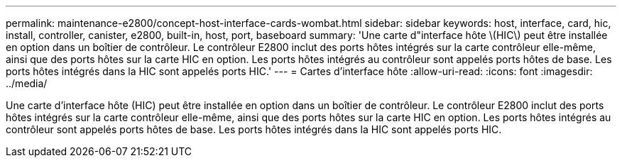 ---
permalink: maintenance-e2800/concept-host-interface-cards-wombat.html 
sidebar: sidebar 
keywords: host, interface, card, hic, install, controller, canister, e2800, built-in, host, port, baseboard 
summary: 'Une carte d"interface hôte \(HIC\) peut être installée en option dans un boîtier de contrôleur. Le contrôleur E2800 inclut des ports hôtes intégrés sur la carte contrôleur elle-même, ainsi que des ports hôtes sur la carte HIC en option. Les ports hôtes intégrés au contrôleur sont appelés ports hôtes de base. Les ports hôtes intégrés dans la HIC sont appelés ports HIC.' 
---
= Cartes d'interface hôte
:allow-uri-read: 
:icons: font
:imagesdir: ../media/


[role="lead"]
Une carte d'interface hôte (HIC) peut être installée en option dans un boîtier de contrôleur. Le contrôleur E2800 inclut des ports hôtes intégrés sur la carte contrôleur elle-même, ainsi que des ports hôtes sur la carte HIC en option. Les ports hôtes intégrés au contrôleur sont appelés ports hôtes de base. Les ports hôtes intégrés dans la HIC sont appelés ports HIC.
